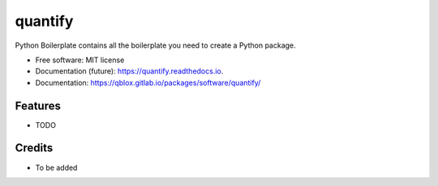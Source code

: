 ========
quantify
========


.. image:: https://img.shields.io/pypi/v/quantify.svg
        :target: https://pypi.python.org/pypi/quantify

.. image:: https://gitlab.com/qblox/packages/software/quantify/badges/master/pipeline.svg
    :target: https://gitlab.com/qblox/packages/software/quantify/-/commits/master

.. image:: https://gitlab.com/qblox/packages/software/quantify/badges/master/coverage.svg
    :target: https://gitlab.com/qblox/packages/software/quantify/-/commits/master


.. image:: https://readthedocs.org/projects/quantify/badge/?version=latest
        :target: https://quantify.readthedocs.io/en/latest/?badge=latest
        :alt: Documentation Status


.. image:: https://pyup.io/repos/github/adriaanrol/quantify/shield.svg
     :target: https://pyup.io/repos/github/adriaanrol/quantify/
     :alt: Updates



Python Boilerplate contains all the boilerplate you need to create a Python package.


* Free software: MIT license
* Documentation (future): https://quantify.readthedocs.io.
* Documentation: https://qblox.gitlab.io/packages/software/quantify/


Features
--------

* TODO

Credits
-------

* To be added